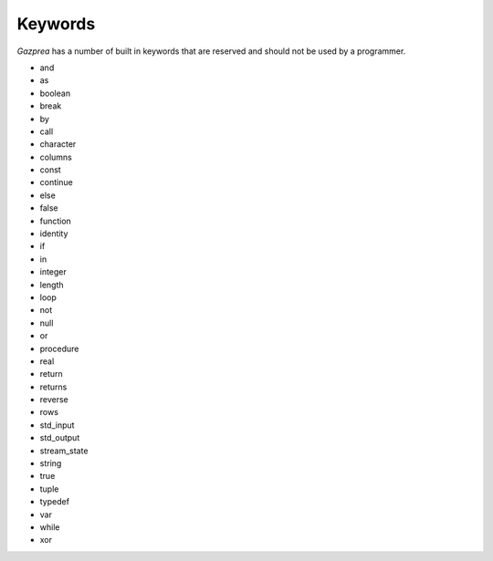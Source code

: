 .. _sec:keywords:

Keywords
========

*Gazprea* has a number of built in keywords that are reserved and should
not be used by a programmer.

-  and

-  as

-  boolean

-  break

-  by

-  call

-  character

-  columns

-  const

-  continue

-  else

-  false

-  function

-  identity

-  if

-  in

-  integer

-  length

-  loop

-  not

-  null

-  or

-  procedure

-  real

-  return

-  returns

-  reverse

-  rows

-  std_input

-  std_output

-  stream_state

-  string

-  true

-  tuple

-  typedef

-  var

-  while

-  xor
